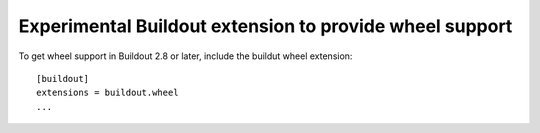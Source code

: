 ========================================================
Experimental Buildout extension to provide wheel support
========================================================

To get wheel support in Buildout 2.8 or later, include the buildut
wheel extension::

  [buildout]
  extensions = buildout.wheel
  ...
